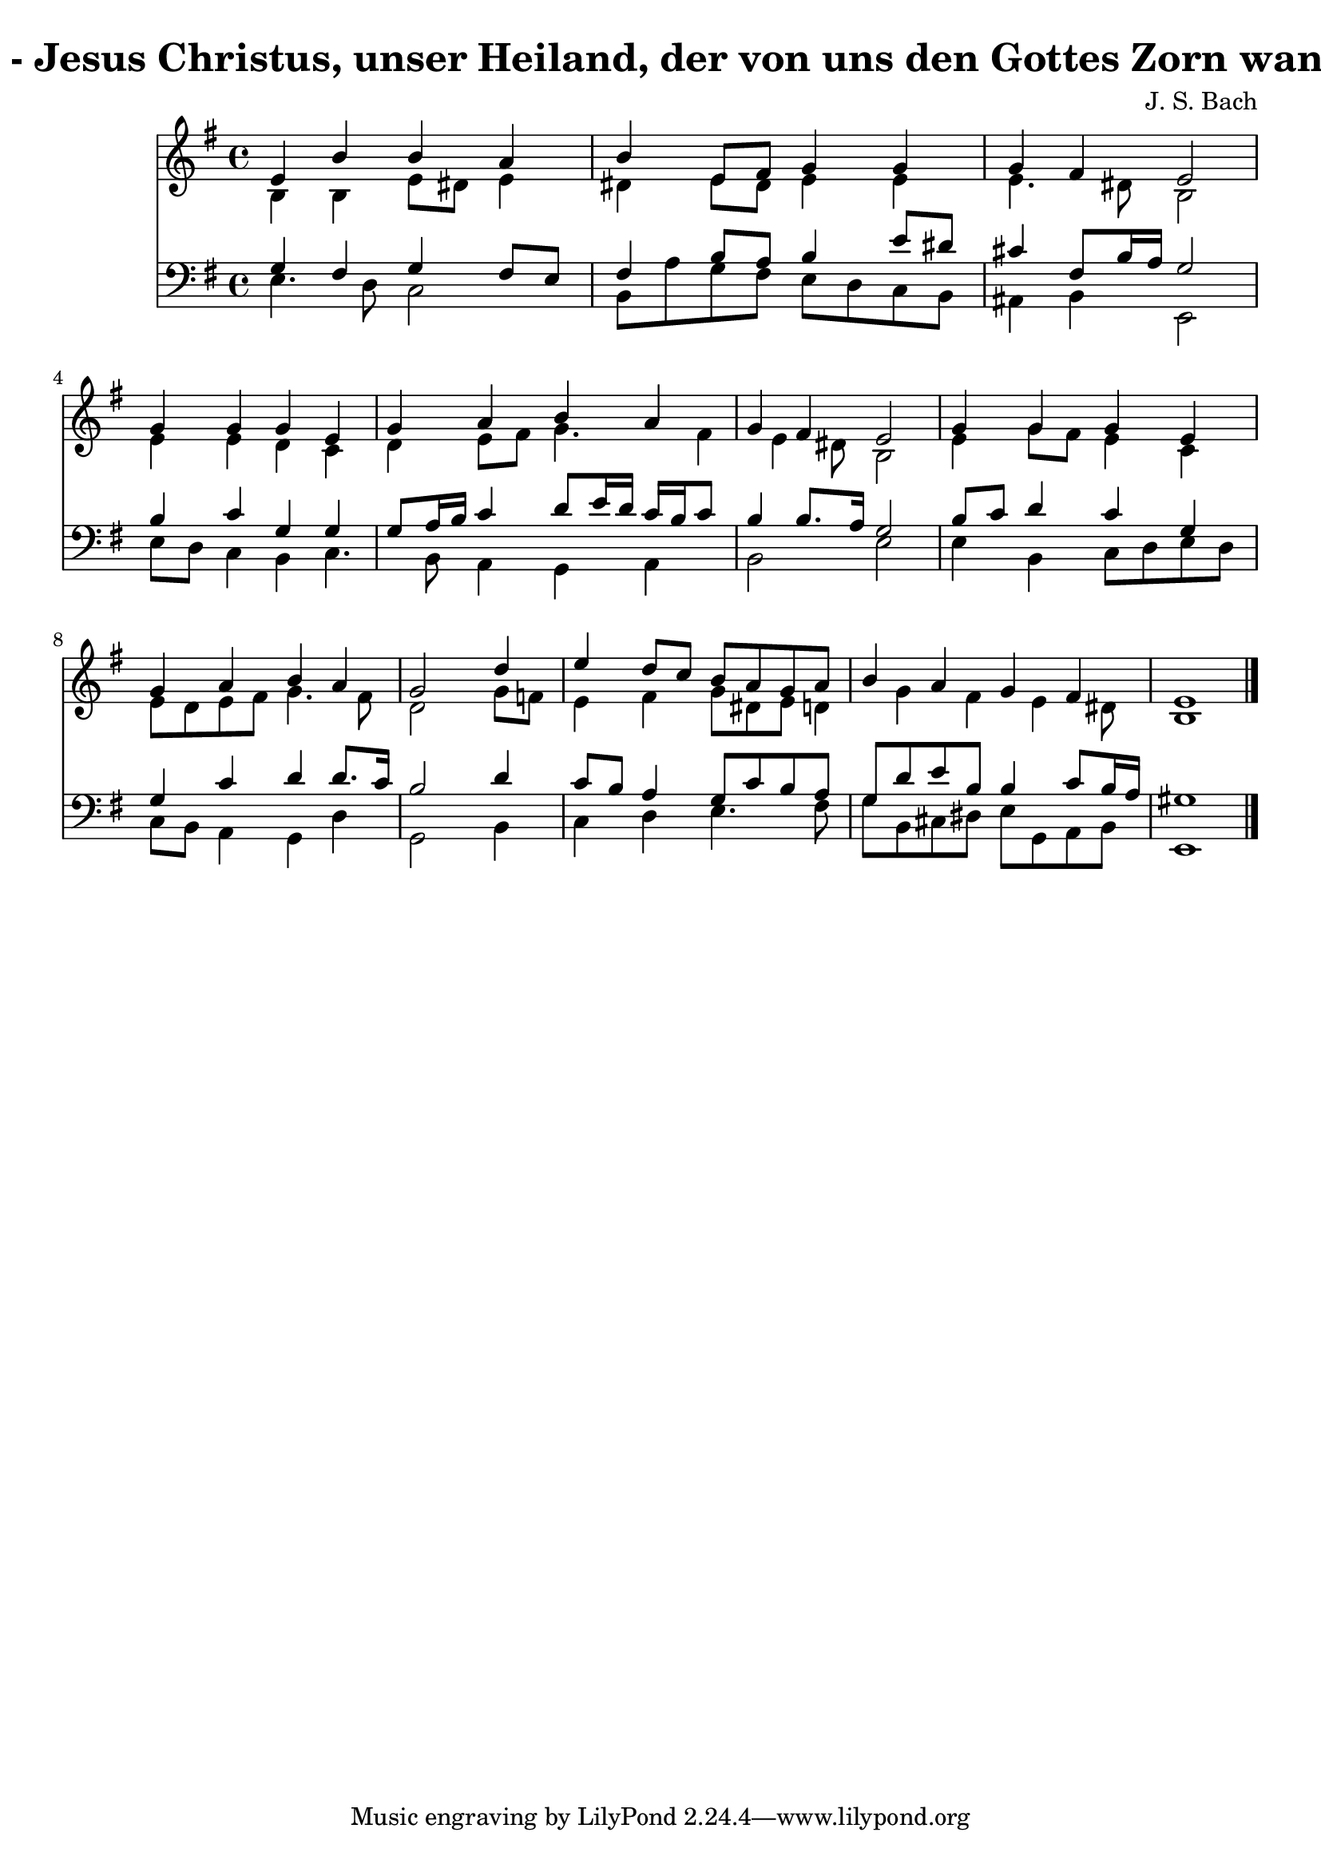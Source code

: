 
\version "2.10.33"

\header {
  title = "30 - Jesus Christus, unser Heiland, der von uns den Gottes Zorn wandt"
  composer = "J. S. Bach"
}

global =  {
  \time 4/4 
  \key e \minor
}

soprano = \relative c {
  e'4 b' b a 
  b e,8 fis g4 g 
  g fis e2 
  g4 g g e 
  g a b a 
  g fis e2 
  g4 g g e 
  g a b a 
  g2 s4 d' 
  e d8 c b a g a 
  b4 a g fis 
  e1 
}


alto = \relative c {
  b'4 b e8 dis e4 
  dis e8 dis e4 e 
  e4. dis8 b2 
  e4 e d c 
  d e8 fis g4. fis4 e dis8 b2 
  e4 g8 fis e4 c 
  e8 d e fis g4. fis8 
  d2 s4 g8 f 
  e4 fis g8 dis e d4 g fis e dis8 
  b1 
}


tenor = \relative c {
  g'4 fis g fis8 e 
  fis4 b8 a b4 e8 dis 
  cis4 fis,8 b16 a g2 
  b4 c g g 
  g8 a16 b c4 d8 e16 d c b c8 
  b4 b8. a16 g2 
  b8 c d4 c g 
  g c d d8. c16 
  b2 s4 d 
  c8 b a4 g8 c b a 
  g d' e b b4 c8 b16 a 
  gis1 
}


baixo = \relative c {
  e4. d8 c2 
  b8 a' g fis e d c b 
  ais4 b e,2 
  e'8 d c4 b c4. b8 a4 g a 
  b2 e 
  e4 b c8 d e d 
  c b a4 g d' 
  g,2 s4 b 
  c d e4. fis8 
  g b, cis dis e g, a b 
  e,1 
}


\score {
  <<
    \new Staff {
      <<
        \global
        \new Voice = "1" { \voiceOne \soprano }
        \new Voice = "2" { \voiceTwo \alto }
      >>
    }
    \new Staff {
      <<
        \global
        \clef "bass"
        \new Voice = "1" {\voiceOne \tenor }
        \new Voice = "2" { \voiceTwo \baixo \bar "|."}
      >>
    }
  >>
}